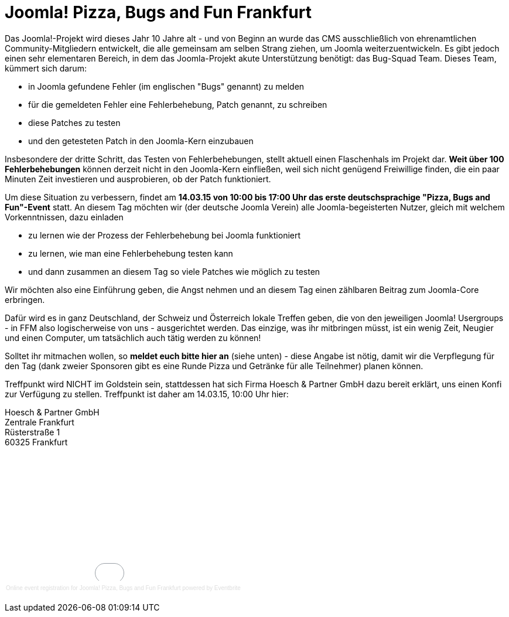 # Joomla! Pizza, Bugs and Fun Frankfurt

:published_at: 2015-02-24

Das Joomla!-Projekt wird dieses Jahr 10 Jahre alt - und von Beginn an wurde das CMS ausschließlich von ehrenamtlichen Community-Mitgliedern entwickelt, die alle gemeinsam am selben Strang ziehen, um Joomla weiterzuentwickeln. Es gibt jedoch einen sehr elementaren Bereich, in dem das Joomla-Projekt akute Unterstützung benötigt: das Bug-Squad Team. Dieses Team, kümmert sich darum:

- in Joomla gefundene Fehler (im englischen "Bugs" genannt) zu melden
- für die gemeldeten Fehler eine Fehlerbehebung, Patch genannt, zu schreiben
- diese Patches zu testen
- und den getesteten Patch in den Joomla-Kern einzubauen

Insbesondere der dritte Schritt, das Testen von Fehlerbehebungen, stellt aktuell einen Flaschenhals im Projekt dar. **Weit über 100 Fehlerbehebungen** können derzeit nicht in den Joomla-Kern einfließen, weil sich nicht genügend Freiwillige finden, die ein paar Minuten Zeit investieren und ausprobieren, ob der Patch funktioniert.

Um diese Situation zu verbessern, findet am **14.03.15 von 10:00 bis 17:00 Uhr das erste deutschsprachige "Pizza, Bugs and Fun"-Event** statt. An diesem Tag möchten wir (der deutsche Joomla Verein) alle Joomla-begeisterten Nutzer, gleich mit welchem Vorkenntnissen, dazu einladen

- zu lernen wie der Prozess der Fehlerbehebung bei Joomla funktioniert
- zu lernen, wie man eine Fehlerbehebung testen kann
- und dann zusammen an diesem Tag so viele Patches wie möglich zu testen

Wir möchten also eine Einführung geben, die Angst nehmen und an diesem Tag einen zählbaren Beitrag zum Joomla-Core erbringen.

Dafür wird es in ganz Deutschland, der Schweiz und Österreich lokale Treffen geben, die von den jeweiligen Joomla! Usergroups - in FFM also logischerweise von uns - ausgerichtet werden. Das einzige, was ihr mitbringen müsst, ist ein wenig Zeit, Neugier und einen Computer, um tatsächlich auch tätig werden zu können!

Solltet ihr mitmachen wollen, so **meldet euch bitte hier an** (siehe unten) - diese Angabe ist nötig, damit wir die Verpflegung für den Tag (dank zweier Sponsoren gibt es eine Runde Pizza und Getränke für alle Teilnehmer) planen können.

Treffpunkt wird NICHT im Goldstein sein, stattdessen hat sich Firma Hoesch & Partner GmbH dazu bereit erklärt, uns einen Konfi zur Verfügung zu stellen. Treffpunkt ist daher am 14.03.15, 10:00 Uhr hier:

Hoesch & Partner GmbH +
Zentrale Frankfurt +
Rüsterstraße 1 +
60325 Frankfurt  

+++<div style="width:100%; text-align:left;" ><iframe  src="//eventbrite.com/tickets-external?eid=15888509961&ref=etckt" frameborder="0" height="214" width="100%" vspace="0" hspace="0" marginheight="5" marginwidth="5" scrolling="auto" allowtransparency="true"></iframe><div style="font-family:Helvetica, Arial; font-size:10px; padding:5px 0 5px; margin:2px; width:100%; text-align:left;" ><a style="color:#ddd; text-decoration:none;" target="_blank" href="http://www.eventbrite.com/r/etckt">Online event registration</a><span style="color:#ddd;"> for </span><a style="color:#ddd; text-decoration:none;" target="_blank" href="https://www.eventbrite.com/e/joomla-pizza-bugs-and-fun-frankfurt-tickets-15888509961?ref=etckt">Joomla! Pizza, Bugs and Fun Frankfurt</a> <span style="color:#ddd;">powered by</span> <a style="color:#ddd; text-decoration:none;" target="_blank" href="http://www.eventbrite.com?ref=etckt">Eventbrite</a></div></div>+++
